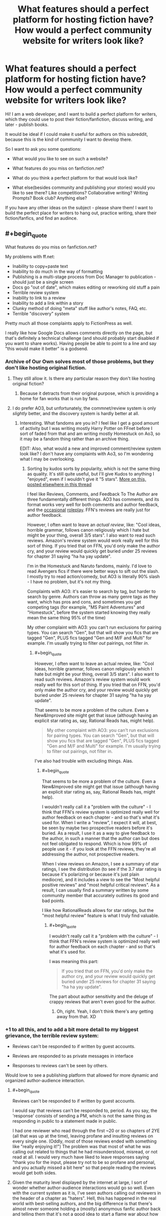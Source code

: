 #+TITLE: What features should a perfect platform for hosting fiction have? How would a perfect community website for writers look like?

* What features should a perfect platform for hosting fiction have? How would a perfect community website for writers look like?
:PROPERTIES:
:Author: raymestalez
:Score: 16
:DateUnix: 1432651379.0
:END:
Hi! I am a web developer, and I want to build a perfect platform for writers, which they could use to post their fiction/fanfiction, discuss writing, and later - publish books.

It would be ideal if I could make it useful for authors on this subreddit, because this is the kind of community I want to develop there.

So I want to ask you some questions:

- What would you like to see on such a website?

- What features do you miss on fanfiction.net?

- What do you think a perfect platform for that would look like?

- What else(besides community and publishing your stories) would you like to see there? Like competitions? Collaborative writing? Writing Prompts? Book club? Anything else?

If you have any other ideas on the subject - please share them! I want to build the perfect place for writers to hang out, practice writing, share their fiction/fanfics, and find an audince.


** #+begin_quote
  What features do you miss on fanfiction.net?
#+end_quote

My problems with ff.net:

- Inability to copy+paste text
- Inability to do much in the way of formatting
- Publishing is a multi-stage process from Doc Manager to publication - should just be a single screen
- Docs go "out of date", which makes editing or reworking old stuff a pain
- Terrible review system
- Inability to link to a review
- Inability to add a link within a story
- Clunky method of doing "meta" stuff like author's notes, FAQ, etc.
- Terrible "discovery" system

Pretty much all those complaints apply to FictionPress as well.

I really like how Google Docs allows comments directly on the page, but that's definitely a technical challenge (and should probably start disabled if you want to share works). Having people be able to point to a line and say "this would make it better" is a godsend.
:PROPERTIES:
:Author: alexanderwales
:Score: 18
:DateUnix: 1432654201.0
:END:

*** Archive of Our Own solves most of those problems, but they don't like hosting original fiction.
:PROPERTIES:
:Author: callmebrotherg
:Score: 11
:DateUnix: 1432667730.0
:END:

**** They still allow it. Is there any particular reason they don't like hosting original fiction?
:PROPERTIES:
:Score: 1
:DateUnix: 1432716855.0
:END:

***** Because it detracts from their original purpose, which is providing a home for fan works that is run by fans.
:PROPERTIES:
:Author: callmebrotherg
:Score: 1
:DateUnix: 1432741857.0
:END:


**** I do prefer AO3, but unfortunately, the commnet/review system is only /slightly/ better, and the discovery system is hardly better at all.
:PROPERTIES:
:Author: ancientcampus
:Score: 1
:DateUnix: 1432780921.0
:END:

***** Interesting. What fandoms are you in? I feel like I get a good amount of activity but I was writing mostly Harry Potter on FFnet before I sort of faded from that and am writing mostly Homestuck on Ao3, so it may be a fandom thing rather than an archive thing.

EDIT: Also, what would a new and improved comment/review system look like? I don't have any complaints with Ao3, so I'm wondering what I may be overlooking.
:PROPERTIES:
:Author: callmebrotherg
:Score: 1
:DateUnix: 1432781174.0
:END:

****** Sorting by kudos sorts by popularity, which is not the same thing as quality. It's still quite useful, but I'll give Kudos to anything I "enjoyed", even if I wouldn't give it "5 stars". [[http://www.reddit.com/r/rational/comments/37bzof/what_features_should_a_perfect_platform_for/crn8fdf][More on this, posted elsewhere in this thread]]

I feel like Reviews, Comments, and Feedback To The Author are three fundamentally different things. AO3 has comments, and its format works very well for both comments and author feedback, and the [[http://archiveofourown.org/works/340777/chapters/551606][occasional]] [[http://archiveofourown.org/works/394694][roleplay]]. FFN's reviews are really just for author feedback.

However, I often want to leave an /actual review/, like: "Cool ideas, horrible grammar, follows canon religiously which I hate but might be your thing, overall 3/5 stars". I also want to read such reviews. Amazon's review system would work really well for this sort of thing. If you tried that on FFN, you'd only make the author cry, and your review would quickly get buried under 25 reviews for chapter 31 saying "ha ha yay update".

I'm in the Homestuck and Naruto fandoms, mainly. I'd love to read Avengers fics if there were better ways to sift out the slash. I mostly try to read action/comedy, but AO3 is literally 90% slash - I have no problem, but it's not my thing.

Complaints with AO3: it's easier to search by tag, but harder to search by genre. Authors can throw as many genre tags as they want, which has pros and cons, and sometimes you get competing tags (for example, "MS Paint Adventures" and "Homestuck", before the system started knowing they really mean the same thing 95% of the time)

My other complaint with AO3: you can't run exclusions for pairing types. You can search "Gen", but that will show you fics that are tagged "Gen", PLUS fics tagged "Gen and M/F and Multi" for example. I'm usually trying to filter /out/ pairings, not filter /in/.
:PROPERTIES:
:Author: ancientcampus
:Score: 2
:DateUnix: 1432783486.0
:END:

******* #+begin_quote
  However, I often want to leave an actual review, like: "Cool ideas, horrible grammar, follows canon religiously which I hate but might be your thing, overall 3/5 stars". I also want to read such reviews. Amazon's review system would work really well for this sort of thing. If you tried that on FFN, you'd only make the author cry, and your review would quickly get buried under 25 reviews for chapter 31 saying "ha ha yay update".
#+end_quote

That seems to be more a problem of the culture. Even a New&Improved site might get that issue (although having an explicit star rating as, say, Rational Reads has, might help).

#+begin_quote
  My other complaint with AO3: you can't run exclusions for pairing types. You can search "Gen", but that will show you fics that are tagged "Gen", PLUS fics tagged "Gen and M/F and Multi" for example. I'm usually trying to filter out pairings, not filter in.
#+end_quote

I've also had trouble with excluding things. Alas.
:PROPERTIES:
:Author: callmebrotherg
:Score: 2
:DateUnix: 1432785047.0
:END:

******** #+begin_quote
  That seems to be more a problem of the culture. Even a New&Improved site might get that issue (although having an explicit star rating as, say, Rational Reads has, might help).
#+end_quote

I wouldn't really call it a "problem with the culture" - I think that FFN's review system is optimized really well for author feedback on each chapter - and so that's what it's used for. When I write a "review", I expect it will, at best, be seen by maybe two prospective readers before it's buried. As a result, I use it as a way to give feedback to the author, in such a manner that the author can but does not feel obligated to respond. Which is how 99% of people use it - if you look at the FFN reviews, they're all addressing the author, not prospective readers.

When I view reviews on Amazon, I see a summary of star ratings, I see the distribution (to see if the 3.7 star rating is because it's polarizing or because it's just plain mediocre), and it includes a view to see the "Most helpful positive reviews" and "most helpful critical reviews". As a result, I can usually find a summary written by some community member that accurately outlines its good and bad points.

I like how RationalReads allows for star ratings, but the "most helpful review" feature is what I truly find valuable.
:PROPERTIES:
:Author: ancientcampus
:Score: 2
:DateUnix: 1432840969.0
:END:

********* #+begin_quote
  I wouldn't really call it a "problem with the culture" - I think that FFN's review system is optimized really well for author feedback on each chapter - and so that's what it's used for.
#+end_quote

I was meaning this part:

#+begin_quote
  If you tried that on FFN, you'd only make the author cry, and your review would quickly get buried under 25 reviews for chapter 31 saying "ha ha yay update".
#+end_quote

The part about author sensitivity and the deluge of crappy reviews that aren't even good for the author.
:PROPERTIES:
:Author: callmebrotherg
:Score: 1
:DateUnix: 1432841506.0
:END:

********** Oh, right. Yeah, I don't think there's any getting away from that. XD
:PROPERTIES:
:Author: ancientcampus
:Score: 2
:DateUnix: 1432846653.0
:END:


*** +1 to all this, and to add a bit more detail to my biggest grievance, the terrible review system:

- Reviews can't be responded to if written by guest accounts.

- Reviews are responded to as private messages in interface

- Responses to reviews can't be seen by others.

Would love to see a publishing platform that allowed for more dynamic and organized author-audience interaction.
:PROPERTIES:
:Author: DaystarEld
:Score: 6
:DateUnix: 1432679857.0
:END:

**** #+begin_quote
  Reviews can't be responded to if written by guest accounts.
#+end_quote

I would say that reviews can't be responded to, period. As you say, the 'response' consists of sending a PM, which is not the same thing as responding in public to a statement made in public.

I had one reviewer who read through the first ~20 or so chapters of 2YE (all that was up at the time), leaving profane and insulting reviews on every single one. (Oddly, most of those reviews ended with something like "really enjoying it!") The problem was that most of what he was calling out related to things that he had misunderstood, misread, or not read at all. I would very much have liked to leave responses saying "thank you for the input, please try not to be so profane and personal, and you actually missed a bit here" so that people reading the reviews would get both sides.
:PROPERTIES:
:Author: eaglejarl
:Score: 3
:DateUnix: 1432699655.0
:END:


**** Given the maturity level displayed by the internet at large, I sort of wonder whether author-audience interactions would go so well. Even with the current system as it is, I've seen authors calling out reviewers in the header of a chapter as "haters". Hell, this has happened in the real world with best-selling authors, and the big difference is that there's almost never someone holding a (mostly) anonymous fanfic author back and telling them that it's not a good idea to start a flame war about how awesome your work of fiction is.

I mean, I'm a pretty level-headed guy, but when I get a review that says something like, "I wish I could teleport the author to me so I could punch him in the face" I do feel the urge to say something in response.

On the other hand, I love schadenfreude.
:PROPERTIES:
:Author: alexanderwales
:Score: 2
:DateUnix: 1432701841.0
:END:

***** I suppose to help mitigate some effects of how out of hand that could get, the author's response to a review could have to be toggled by clicking on it, so that when you're scrolling through a story's reviews you don't see author responses taking up every other sentence as they endlessly thank reviewers in best case scenario and argue with them in worst case :)
:PROPERTIES:
:Author: DaystarEld
:Score: 3
:DateUnix: 1432702938.0
:END:


***** A good moderation (culture) would help a lot there... unfortunately that's not something you can simply throw more code at!
:PROPERTIES:
:Author: passcod
:Score: 1
:DateUnix: 1432767829.0
:END:


*** #+begin_quote
  Inability to copy+paste text
#+end_quote

The annoying part of this is that it's done intentionally. Fortunately there are browser extensions to fix it.
:PROPERTIES:
:Author: codahighland
:Score: 5
:DateUnix: 1432675778.0
:END:

**** If you open dev tools, search for the equivalent of =-webkit-user-select: none;= and remove it, you'll be able to select text and copy it again. It's just some silly CSS.

The reason that disabling JavaScript allows you to copy is because that inline style is added via Javascript that checks for a cookie. It's in combo.js:

#+begin_example
  a.css("-webkit-touch-callout","none");
  a.css("-webkit-user-select","none");
  a.css("-khtml-user-select","none");
  a.css("-moz-user-select","none");
  a.css("-ms-user-select","none");
  a.css("user-select","none");
#+end_example
:PROPERTIES:
:Author: boomfarmer
:Score: 3
:DateUnix: 1432679682.0
:END:

***** Or just write "m" instead of "www" go into the mobile version of the page and you can copy / paste as you like :)
:PROPERTIES:
:Author: Zeikos
:Score: 3
:DateUnix: 1432709911.0
:END:


***** Even better, there's a bookmarklet:

[[https://alanhogan.com/code/text-selection-bookmarklet][Bookmarklet to Allow Text Selection]]

No installation or hacking necessary.
:PROPERTIES:
:Author: ancientcampus
:Score: 2
:DateUnix: 1432841192.0
:END:


***** Well yeah, I mean, I work for Google, I'm a professional web developer, I know these things. :P But an extension makes the process a lot less annoying.
:PROPERTIES:
:Author: codahighland
:Score: 4
:DateUnix: 1432680210.0
:END:


**** Specifically, [[https://addons.mozilla.org/en-US/firefox/addon/stylish/][Stylish]] with [[https://addons.mozilla.org/en-US/firefox/addon/stylishsync/][Stylish Sync]] does a lot to improve...basically every frequently used site, actually. Those are Firefox links, but there are other versions for different browsers.
:PROPERTIES:
:Author: 2-4601
:Score: 3
:DateUnix: 1432687355.0
:END:


**** Disable javascript and suddenly everything works. Except all the text is centered for no discernable reason.
:PROPERTIES:
:Score: 1
:DateUnix: 1432675974.0
:END:


*** Just pointing out that [[http://ficsave.com/][FicSav]] is pretty good at making pdf, epub, mobi, and text files of any story you would want to copy.
:PROPERTIES:
:Author: xamueljones
:Score: 2
:DateUnix: 1432696276.0
:END:


*** Thank you very much for your reply!

- Copy-pasting text and adding links will not be a problem =)
- Stoiries will be written in simple markdown, it seems to be the most elegant way. I'll think about how I can add more interesting formatting features. Is there anything you find specifically important?
- Publishing process will be as simple as writing or copy pasting markdown. In the future I am planning to add github integration.
- Reviews and discovery system will be similar to reddit.
- I'm still thinking about organizing 'meta' stuff, I'll make sure to make it as good as possible.

I'll need to think about commenting specific lines. Maybe there will be some clever way to do this.

But yeah, I'm definitely planning to fix all the problems you've outlined.
:PROPERTIES:
:Author: raymestalez
:Score: 2
:DateUnix: 1432755808.0
:END:

**** Markdown is great. The one thing that I'd request are keyboard shortcuts, so that =ctrl + i= will give me asterisks around my selection, or throw down two asterisks with the cursor in the middle of them (which is the current behavior of [[http://redditenhancementsuite.com/][Reddit Enhancement Suite]]). But then, I love keyboard shortcuts.

Live Preview would also be a definite plus (also currently implemented by [[http://redditenhancementsuite.com/][Reddit Enhancement Suite]]).
:PROPERTIES:
:Author: alexanderwales
:Score: 2
:DateUnix: 1432759552.0
:END:


*** [[https://alanhogan.com/code/text-selection-bookmarklet][Bookmarklet to Allow Text Selection]]

1) Follow the link above

2) drag the button to your bookmarks bar

3) click it any time to enable text selection. Works on Fanfiction.net
:PROPERTIES:
:Author: ancientcampus
:Score: 1
:DateUnix: 1432780824.0
:END:


** Second everything [[/u/alexanderwales]] said. In addition, FFN is missing:

The ability to reply inline to a review.

A decent mobile interface. I can go to the desktop version but it periodically forgets that that's what I'm choosing to do and tells me that it can't find that page on the mobile site.
:PROPERTIES:
:Author: eaglejarl
:Score: 6
:DateUnix: 1432655919.0
:END:

*** #+begin_quote
  The ability to reply inline to a review.
#+end_quote

Oh god yes. If I never read another chapter that's half review replies, it'll be too soon.
:PROPERTIES:
:Score: 2
:DateUnix: 1432699081.0
:END:

**** I have the sneaking suspicion that authors do this to inflate their wordcount.
:PROPERTIES:
:Author: GaBeRockKing
:Score: 0
:DateUnix: 1432743304.0
:END:


*** Review/commenting system will be similar to reddit, nested and ranked comments, I think that will solve all the problems.

Mobile interface is also not a problem.

Thank you for the input!
:PROPERTIES:
:Author: raymestalez
:Score: 1
:DateUnix: 1432756090.0
:END:


** Inline error reporting, or at least inline commenting. Most fics would be error-free by now if this was a thing.
:PROPERTIES:
:Author: IWantUsToMerge
:Score: 5
:DateUnix: 1432686299.0
:END:

*** Yup. I have stuff on ff.net at this very moment which contains errors I've never fixed, because the process for it is basically:

- Read review that points out error.
- Go into doc manager, load up the chapter.
- Find error.
- Fix error.
- Save.
- Go into story manager.
- Update chapter.

This is fine if there are one or two things, but if there are more, it makes the unpleasant-but-necessary janitorial work of writing really arduous. In Google Docs, it's literally a single click to fix something that's wrong.
:PROPERTIES:
:Author: alexanderwales
:Score: 3
:DateUnix: 1432702216.0
:END:

**** Are you familiar with github?

Do you think it would make sense to use issues and pull requests for this purpose?

Would it be convenient for you to write stories using github and markdown?
:PROPERTIES:
:Author: raymestalez
:Score: 1
:DateUnix: 1432758356.0
:END:

***** Markdown is fine - I write in Scrivener, but haven't yet made the switch to using exclusively Markdown there (though I should).

I personally wouldn't use github for writing, because there's not usually much cause for me to fork/merge/revert, and I think github is overcomplicating things if you just have one single file (or even set of files) that would be represented in source control as a single unbroken chain. But I don't do much in the way of collaboration. The use case might be for users to make corrections, but ... I'd have to see the workflow for that.
:PROPERTIES:
:Author: alexanderwales
:Score: 1
:DateUnix: 1432758805.0
:END:


***** Agree with [[/u/alexanderwales]] --- github is just not made for this. Using /git/ as a backend would be good, being able to /clone/ or /export/ (to Github, Bitbucket, whatever) the underlying repo would be great, but using Github directly is going to add more friction than benefits.

Plus, how would you handle the private side of things? An author writes drafts and shares them with select betas, proofreaders, etc, /before/ publishing... having it all on a public Github repo would make it all public, that's a no-go. Having some of it in a private repo and some of it in a public repo would cost a lot, and splitting up the repos is going to be clunky.

If you just use git as a backend instead, there's also various features of /git/ that are not used in GitHub that could be useful, such as the "Signed-off-by" lines, and the difference between "author" and "commiter". Not sure about the exact semantics you could apply there, but for example for corrections, you could have a random community member "author" a correction, then a beta or more reputed proof-reader "signs off" on the correction, and finally the author "commits" the change.
:PROPERTIES:
:Author: passcod
:Score: 1
:DateUnix: 1432767462.0
:END:

****** Hmmm.... Alrigth, thanks for the advice, you are probably right, I'll keep thinking about it....
:PROPERTIES:
:Author: raymestalez
:Score: 1
:DateUnix: 1432776956.0
:END:


** I'd like something that did wiki markup, automatic forward and back links from an automatically generated table of contents page... but the author should be able to edit the ToC as well (perhaps with metadata on the chapter) so you can get things like:

<image> Chapter 23, Rational Cannibals (wherein our heroes discover that they taste really good with ketchup)

Intra-story links should be maintained contextually, so if the author needs to rearrange chapters they stay consistent.

Minimal decoration, or the ability for the reader to request a minimally decorated view. Because some of us have eyes that aren't as young as they used to be.
:PROPERTIES:
:Author: ArgentStonecutter
:Score: 6
:DateUnix: 1432656426.0
:END:

*** Yes, sure, that should be doable!

TOC is not a problem, and interface will be minimalistic.
:PROPERTIES:
:Author: raymestalez
:Score: 1
:DateUnix: 1432756241.0
:END:


** Comment section per chapter, review section per chapter, reviews should be commentable, preferably acting like it itself is a chapter in terms of keeping consistent look.

Comment section should be sortable, as should reviews. Comment section should be like reddit, not sure if you need downvotes, but the default sorting should be age. Comment trees should be possible.
:PROPERTIES:
:Author: RMcD94
:Score: 5
:DateUnix: 1432665485.0
:END:

*** Yes, comment section will definitely be similar to reddit, nested and ranked.

The idea about reviews is interesting, thanks!
:PROPERTIES:
:Author: raymestalez
:Score: 1
:DateUnix: 1432756518.0
:END:

**** I always thought that reviews of writing it simply makes so much sense for them to be able to blown up to take the writing.

Especially since you can get some serious in depth stuff. It doesn't have to be but it would be cool.

A delimitation of reviews and comments is something that I feel is very important that FF.net (along with many other things) lacks.

Also this is something that might be too wild but I really think some sort of ability to add a soundtrack to the story by the author would be fantastic. Obviously this can have issues but if when I start reading the action sequence (or more likely when I scroll to a certain place or press a certain button) for some specifically chosen music to set the atmosphere it would be simply amazing.

I know on FF.net many people will often suggest a song for you to go open which works as a stopgap. There was one story I read which was set in a Western theme where the music seriously added to the story, and another that was about car racing or something that had fantastic metal.
:PROPERTIES:
:Author: RMcD94
:Score: 0
:DateUnix: 1432758871.0
:END:


** Open source
:PROPERTIES:
:Author: traverseda
:Score: 5
:DateUnix: 1432665755.0
:END:

*** Absolutely!
:PROPERTIES:
:Author: raymestalez
:Score: 2
:DateUnix: 1432756638.0
:END:

**** Excelent. What are you thinking of doing it in? Post the repo nice and early.
:PROPERTIES:
:Author: traverseda
:Score: 1
:DateUnix: 1432762429.0
:END:

***** Django.

Here's the repo:

[[https://github.com/raymestalez/fictionhub]]

=)
:PROPERTIES:
:Author: raymestalez
:Score: 2
:DateUnix: 1432763683.0
:END:

****** Nice. Django is the best choice.
:PROPERTIES:
:Author: traverseda
:Score: 2
:DateUnix: 1432768516.0
:END:


** Look at Archive Of Our Own ([[http://www.archiveofourown.org][www.archiveofourown.org]]) for a good example. It has a much, much easier interface than fanfiction.net, its tagging system is rich and has a lot of advantages, it has nice features like letting you group stories into collections, you can reply to reader comments with proper discussion threads, etc.

Some features I'd like: * For readers: a feature to auto-recommend stories based on the currently viewed story or your pattern of likes, sort of like Amazon does. ("people who liked this story also like", "people who liked works you like also liked this new story", etc.) * For authors: a way to upload chapters and have them published automatically at preset dates/times. Good for serial fiction. AO3 lets you upload chapters in advance, but you have to manually press a button when you want to publish them (and manually edit the publish date for it to be the pub date rather than the upload date).
:PROPERTIES:
:Author: Thinker6
:Score: 2
:DateUnix: 1432666954.0
:END:


** To start with you might want to check out Archive of Our Own. They are a /lot/ better than FFnet/Fictionpress, and I don't really have much to complain about with them.
:PROPERTIES:
:Author: callmebrotherg
:Score: 3
:DateUnix: 1432667912.0
:END:

*** Thanks, I will do that!
:PROPERTIES:
:Author: raymestalez
:Score: 2
:DateUnix: 1432756767.0
:END:


** i always wish there was a talk page. to discuss and clarify things. per chapter, per story. whichever. Book clubs and tags are good. It can be hard to find certain types of writing when looking for stories.
:PROPERTIES:
:Author: tomintheconer
:Score: 3
:DateUnix: 1432681561.0
:END:

*** Yeah, discovery system is very important. There will be rankings and filters, and in the future maybe even a recommendation system(I'm very curious about Machine Learning, so it should be fun to implement).

Comment section will be awesome =)
:PROPERTIES:
:Author: raymestalez
:Score: 1
:DateUnix: 1432756926.0
:END:


** I like the design of fimfiction.net and think it would be a far better baseline to strive for than fanfiction.net's. I recommend checking it out. Really wish it contained more than just pony stuff. Some features:

- great search function
- each fic can be downloaded in a selection of formats
- bookmarks can be set within chapters of each fic, which is really neat if you have to stop in the middle of a huge chapter.
- If you view a story, on the side are a lot of recommendations of stories that are similar, by the same author or also read by others who read this one
- You get feeds from authors you follow, which you can divide into getting just stories, or blog posts etc.
- Probably a few more nifty things I don't think of at the moment
- I'm pretty sure I read a story where part of it was written in crayon by Pinkie Pie, but that might have been a dream.

Here's a story you can check it out with. On the bottom right you will notice that it is featured in the lesswrong group.

Edit: Forgot link: [[https://www.fimfiction.net/story/6515/days-of-wasp-and-spider]]
:PROPERTIES:
:Author: torac
:Score: 2
:DateUnix: 1432715760.0
:END:

*** Yep. My position on the ideal fanfiction website would be "fimfiction, but general purpose."

Plus, fimfiction already has a large audience, so it wouldn't be as hard to move people onto there.
:PROPERTIES:
:Author: GaBeRockKing
:Score: 3
:DateUnix: 1432743194.0
:END:


*** Whoah, thank you for a great link! I didn't know about this website, it is extremely well done. This will be /very/ helpful.
:PROPERTIES:
:Author: raymestalez
:Score: 2
:DateUnix: 1432757731.0
:END:


*** I find fimfiction.net to be very aesthetically pleasing
:PROPERTIES:
:Author: ancientcampus
:Score: 1
:DateUnix: 1432841286.0
:END:


** Netflix style recommendation, downvotes, chapter visit count info for readers, history tool
:PROPERTIES:
:Author: mns2
:Score: 3
:DateUnix: 1432666406.0
:END:

*** I am definintely going to implement all of that. Do you think it would be useful to add save/bookmark feature? So that besides just history you could save stuff for later?
:PROPERTIES:
:Author: raymestalez
:Score: 1
:DateUnix: 1432757390.0
:END:

**** No, not at all. Likes/favorites should already have this functionality and that specific tool exists more generally as actual bookmarks or things like TooManyTabs.
:PROPERTIES:
:Author: mns2
:Score: 1
:DateUnix: 1432792334.0
:END:


** Don't know if this would be good for a "professional" fiction site, but I've long wished Fanfiction.net or ArchiveOfOurOwn had a sorting algorithm that would factor "favs per total viewers", possibly adjusted for length too. As it stands, fics that are older, longer, and "more mainstream" are the ones that sort to the top when sorted by favs.
:PROPERTIES:
:Author: ancientcampus
:Score: 3
:DateUnix: 1432780734.0
:END:


** *As an author:*

When uploading a story, something to automatically split out a large document into chapters would be awesome. I'd rather upload one document than manually split out each chapter. That requires people to format their documents properly, though.

Make the "upload a new version of a chapter / story" workflow as blindingly obvious and simple as possible.

Google Docs integration would be nice. If I could share a story with your service and have it be automatically ingested, that would be pretty cool. I'd want to manually control when it updated, of course. In practice, this isn't much different from just uploading files, but it suggests a particular technology that's good for beta readers. Low priority.

(Unless you make something as good as Google Docs, I don't want to edit my work in your interface.)

A preview system for a new story or new chapter. I've had stories that I had to republish four times to get it right. Not terribly professional. If I could preview them instead, that would be a lot nicer for me.

Horizontal rules. I understand that LibreOffice doesn't do real horizontal rules; it just does paragraphs with a "horizontal rule" style. Whatever you can do.

*As a reader:*

RSS feeds for each story and author. (I'm such a big fan of RSS that I made my own RSS reader.)

Ability to download epubs. I had to write my own script to do this eventually (which, on a good day, works on portkey.org, fanfiction.net, and spacebattles forums).

Failing that, semantic CSS classes. I don't want to find the first H1 tag, grab the story name from that, look for the third <select>, get the chapter list from that, etc. I want to be able to search for "div.story" and "h1.title" and "select.chapter" or something simple like that. Also, predictable (or at least discoverable) URLs for each chapter in a story. No Javascript to look up the document ID of chapter N+1.

A dedicated space for author's notes. I want to be able to include them or exclude them from epub generation, or at least have them in a standardized format.

Something better than "sort by number of reviews". If I review a story, it might be to give feedback to the author about a chapter. It might be because the story is terrible and I want to warn people away. ffnet has the "favorite" button to handle this, but I think it would be more effective if it had a "review and favorite" option in addition.

Roll up a succession of chapter reviews by one person into one effective post. I go to fanfiction.net or portkey.org reviews, and I see one person with fifty one-line reviews, one for each chapter. It's a nuisance. Alternatively, only show the reviews for one chapter at a time, but that would be kind of annoying too. Or separate chapter reviews from story reviews, but that's troublesome too.
:PROPERTIES:
:Score: 5
:DateUnix: 1432657649.0
:END:

*** What about being able to upvote/downvote stories, with the ability to search by number of upvotes and/or percentage of upvotes?
:PROPERTIES:
:Author: callmebrotherg
:Score: 4
:DateUnix: 1432668028.0
:END:

**** Maybe, but if so, I'd want to hide the actual numbers from people. A percentile would be about as useful without discouraging authors as much.
:PROPERTIES:
:Score: 1
:DateUnix: 1432680429.0
:END:

***** Maybe with a rough idea of the numbers? 50% upvotes out of 2 people doesn't say as much as 50% upvotes out of 200.
:PROPERTIES:
:Author: callmebrotherg
:Score: 1
:DateUnix: 1432681716.0
:END:

****** Seeing a negative number is discouraging.

If I were doing it, my first hack would have a number of points for each story. An upvote gets you points. A person reading a chapter gets you points. A downvote subtracts points from your future gains, not from your current total. So no story ever sees its point total go down, ever.

You never see the number of points you have; you just see an indicator bar indicating your story's percentile compared with others -- either on the site or in that fandom.

Maybe I'm putting too much emphasis on not discouraging authors. I dunno. Maybe it would be enough to just give X points for each upvote and -Y for each downvote, where Y < X. Maybe raw vote counts would be good. Or just accepting upvotes and displaying upvotes divided by the number of readers.
:PROPERTIES:
:Score: 4
:DateUnix: 1432699016.0
:END:

******* Maybe.

Somewhat unrelated, but you got my thoughts on this track: the ability to block fics: individually, by author, and by tag (or at least individually).
:PROPERTIES:
:Author: callmebrotherg
:Score: 1
:DateUnix: 1432700899.0
:END:


** A better mobile app to act more like a library/sync, than a reader. Fanfiction has a terrible one.
:PROPERTIES:
:Author: ShareDVI
:Score: 2
:DateUnix: 1432666855.0
:END:


** I miss something like github-style forking and pull requests. A lot of fanfics I enjoy have little to no editorial support and it shows. Being able to easily help fix things like typos, misapplied/misrepresented concepts or grammatical idiosyncrasies would be awesome. Not to mention having a decent way to actually collaborate on a story. There are people good at dishing out amazing concepts and others who are good at turning those into elegant prose. The system could be designed to very visibly highlight the heritage of each story, maybe even on paragraph-level.
:PROPERTIES:
:Author: benthor
:Score: 2
:DateUnix: 1432687930.0
:END:

*** Yes, that is exactly what I'm planning to do. Stories will be written using github and markdown. Thanks for the suggestion!
:PROPERTIES:
:Author: raymestalez
:Score: 1
:DateUnix: 1432758064.0
:END:

**** Please do not require markdown. Your default format should be HTML. Everything on the planet can spit out HTML -- Word, Google Docs, *Office, etc -- so it gives you the widest format support all in one go. It also allows for very rich styling options for those who know what they're doing.

Also, when you're getting started, just take whatever people upload and display it. Don't try to check for malware or strip links or whatever. Wait until those things are problems before trying to address them and, when you do, please don't use FFN's bigger hammer approach.
:PROPERTIES:
:Author: eaglejarl
:Score: 2
:DateUnix: 1432833885.0
:END:


** *As a reader*

- Having a digest sent every week (with the day selectable, for me that would be friday or saturday) of all updates that occurred (story updates, new stories in collections I follow, new stories by authors I follow, etc) in that past week.
- FF.net theming controls are fine, could afford to be more obvious and have more / better fonts.
- A clean reading UI.
- A lot of stories have very long chapters, which is great, but I'd love to be able to keep my place /within/ a chapter (page scroll) when switching computers/devices.
- A way to hide the authors' notes, and also a way to read only the authors' notes.
- Good search within the entire site, with a rich syntax and some kind of "relevancy index" and/or "quality index" (think Github/Google/ElasticSearch).
- Full text search within a story. This is something I'm really missing right now, and relying on google/extraction tools for.
- Related to the above, full text search with the story /except the stuff I haven't already read/.
- Blacklisting of entire categories, for example harry-ron romance, or Fate/Stay fanfic for the spoilers...
- /Reader tags./ So instead of the author having full control over (forgetting to) tag their story, delegate a bit of that to the community. Mark author tags as special/immutable, but allow the readers to add stuff. There would need to be some kind of restriction or control on this, so maybe...
- Reputation a la Stack Overflow. Certainly not for ranking authors (let reviews/comments/favs/stats/etc do that) but for allowing good readers/reviewers/community members to have access to some tag editing and moderation tools.

*As a writer*

- Simple formatting, but more than FF.net and also more than Medium. I don't want the full range of formatting options, but bold, italic, underline, alignment, section separators, whitespace control (for poetry, mostly) as a minimum.
- *Stable* formatting. FF.net had the reputation of changing formatting rules without notice at some point, making many stories' formatting implode. Medium mangles some formatting, most often I observe it has trouble with whitespace.
- If writing my stories directly on the site, I like to have a "distraction-free" environment, maybe behind a button/setting, and optionally a "Hemingway" mode that doesn't allow editing until you finish writing a draft.
- Also related to writing directly on the site, a good autosave that never lets me lose anything. See Medium, for example: if my computer is hit by lightning, I expect to at most loose a paragraph.
- Still related to that, an offline mode, for obvious reasons.
- As expressed by others, an easy way to add metadata (author notes) to a story, and differentiate between displaying some "before chapter" and "after chapter" if required.
- Links within metadata.
- Syndication to other sites, as audiences won't move so easily... so being able to publish once on the service, and have it syndicated to FF.net/AO3/Fictionaut (for short pieces)/etc.
- Easy licensing options (Creative Commons, Public Domain, All Right Reserved, others?)
- Import from other sites.
- Ability to host and sell access to /paid/ stories.
- A queue to post things at certain times without manual intervention.

*Generally*

- Competent moderators.
- Maybe separate comment and review systems? I'd love a site where there is a culture of critical and/or constructive /reviews/, but also "I like it"-style /comments/ and questions.
- QA sections for each story, at the author's opt-in, to provide an out-of-story but well-organised way to answer reader questions.
- QA events, AMA-style but maybe more organised, with a group of authors, or authors in a genre, or inversely, with select readers/reviewers/etc.
- Collaborative writing is Hard™ but if someone can figure out a good UX for it, that would be neat.
- Open source.
- Ability to donate to authors, possibly through a partnership or integration with Patreon or Gratipay.
:PROPERTIES:
:Author: passcod
:Score: 2
:DateUnix: 1432698605.0
:END:

*** Hi! Sorry for responding so late. I'm just writing to thank you for the amazing suggestions. I'm definitely planning to implement most of them.
:PROPERTIES:
:Author: raymestalez
:Score: 1
:DateUnix: 1433070658.0
:END:


** There's a lot of good suggestions about interface and features for both readers and authors, so I'll add something different.

With the TPP coming up and copyright generally being an enormous pain, I'd love to see some clarity around sharing rules. Specifically, instead of the usual garbage terms of service - just make works pick a creative commons license.

CC-BY-NC-ND is actually a better deal than most hosts offer, to start with! Others encourage more community interaction, promote openness, and there's the advantage that unlike normal terms people actually understand what these options mean.
:PROPERTIES:
:Author: PeridexisErrant
:Score: 2
:DateUnix: 1432700928.0
:END:

*** I haven't thought about that, it is definitely something I'll need to consider! Thanks!
:PROPERTIES:
:Author: raymestalez
:Score: 1
:DateUnix: 1432757558.0
:END:


** Vanity URLs / custom domains could also be interesting. Having all one's stories under fiction.mydomain.com, for example, while still having a full platform behind it, would be grand.
:PROPERTIES:
:Author: passcod
:Score: 2
:DateUnix: 1432963576.0
:END:

*** That is a very interesting idea, I was actually thinking about it. Do you think if I would create something like a basic blogging platform writers would be interested in using it?

I was also thinking that in the future I could provide a store functionality. So that writers could setup their blogs/profiles, write stories, get a lot of subscribers, and then use their pages to sell their ebooks. Do you think this would be useful? Would you want to have a blog like that? What other feature would be important to you?
:PROPERTIES:
:Author: raymestalez
:Score: 1
:DateUnix: 1432971842.0
:END:

**** I personally wouldn't use it, but if what you're suggesting would be a bit like Deviant Art's profiles / artist blog page / whatever they're called, it could work?

But probably don't try to reinvent yet another blogging platform. Simple "profile posts" as a lightweight fallback for those who don't want or need anything else, maybe. But what could be interesting is an integration with other blogging platforms, so people who already have wordpress/ghost/etc blogs can show their posts on their profiles or something.

The store functionality would be great, requires a lot more thought/design though I'm sure ;)
:PROPERTIES:
:Author: passcod
:Score: 1
:DateUnix: 1433129747.0
:END:


** revision control would be useful
:PROPERTIES:
:Author: buckykat
:Score: 1
:DateUnix: 1432684015.0
:END:

*** I am planning to implement github integration in the future.

The challenging part is to make it understandable for people unfamiliar with git.

But yeah, definitely, it is a great feature I'm looking forward to implement.
:PROPERTIES:
:Author: raymestalez
:Score: 1
:DateUnix: 1432757813.0
:END:


** Given the quality of all the other requests, all I want to make sure of is that it has a decent night-mode. It seems like you have everything else thoroughly covered.
:PROPERTIES:
:Author: CalebJohnsn
:Score: 1
:DateUnix: 1432785834.0
:END:


** On the plus side: Fanfiction.net's new reading features - the ability to change page width, font size, and the high contrast mode, are FANTASTIC. I now /prefer/ reading fanfiction on FFN over AO3 these days because of that.
:PROPERTIES:
:Author: ancientcampus
:Score: 1
:DateUnix: 1432841404.0
:END:


** Other random thought: show me all reviews on story X by user Y.
:PROPERTIES:
:Author: eaglejarl
:Score: 1
:DateUnix: 1432929236.0
:END:


** As far as I'm concerned what will make or break your platform is tagging and searching. AO3 is the best I'm aware of on this front but even they're not quite where I'd like them to be. As far as fanfiction goes you'll want to have dedicated tagging categories for:

- Fandoms
- Major Characters (AO3 only has a general character category but this runs into problems since people tend to tag every character that is even mentioned. If I search for Hermione Granger I want stories /focused/ on Hermione. Seperating major and minor characters avoids this)
- Minor Characters
- Relationships (Serious friendships, romantic relationships, technical Homestuck shipping, etc)
- You could consider having categories for genres (drama, romcom, horror, etc) and classifications (oneshot, gen, slash, crack, etc)
- A rating system
- A specifier for the genders in the romantic focus (straight, girl/girl, boy/boy, other, poly, etc)
- A set of standard warnings for things that seriously bother people (NonCon, Character Death, Violence, etc)
- Additional tags to their heart's desire

For original fiction not all of the above will be useful but you'll definitely want a dedicated genre tagging section. As far as searching is concerned you'll want two methods:

- A user friendly setup like AO3's [[http://archiveofourown.org/works/search][search page]] that allows you to easily specify several metrics and search for them
- A option for advanced users that uses logical notation, parentheses for grouping, and wildcards to allow you to fully specify what you're looking for. For example I want to be able to search =(Fandoms:(Homestuck && ~(Puella Magi Madoka Magica)) || Major Characters:(Aranea Serket && Meenah Peixes)) && Rating:(>=Teen && <=Explicit)= Which should return works with ratings between Teen and Explicit inclusive that either are in the Homestuck fandom but not the Puella Magi Madoka Magica one or feature Aranea Serket and Meenah Peixes as major characters
:PROPERTIES:
:Author: DarkVeracity
:Score: 1
:DateUnix: 1433087929.0
:END:


** The "Scryer Search Engine" by the folks over at DLP is along the lines of what I'd want to see in such a platform.

[[http://scryer.darklordpotter.net/]]
:PROPERTIES:
:Author: passcod
:Score: 1
:DateUnix: 1434252944.0
:END:

*** Thank you for a great link! I will definitely be working on search, and this will be a very useful example.
:PROPERTIES:
:Author: raymestalez
:Score: 1
:DateUnix: 1434261496.0
:END:
